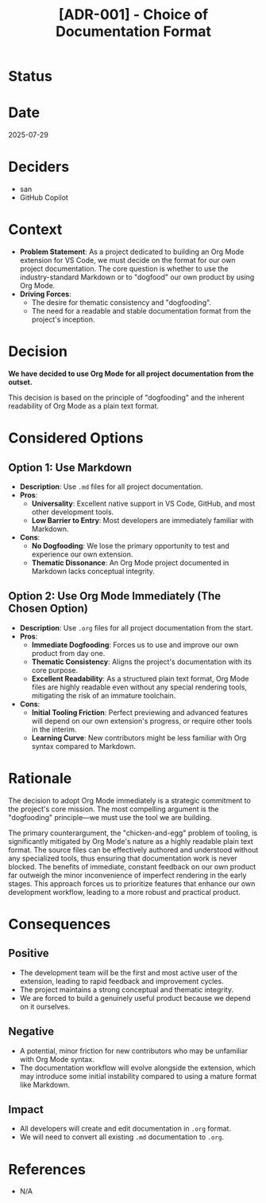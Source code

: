 #+TITLE: [ADR-001] - Choice of Documentation Format

* Status
  :PROPERTIES:
  :Status: Accepted
  :END:

* Date
  2025-07-29

* Deciders
  - san
  - GitHub Copilot

* Context
  - *Problem Statement*: As a project dedicated to building an Org Mode extension for VS Code, we must decide on the format for our own project documentation. The core question is whether to use the industry-standard Markdown or to "dogfood" our own product by using Org Mode.
  - *Driving Forces*:
    - The desire for thematic consistency and "dogfooding".
    - The need for a readable and stable documentation format from the project's inception.

* Decision
  *We have decided to use Org Mode for all project documentation from the outset.*

  This decision is based on the principle of "dogfooding" and the inherent readability of Org Mode as a plain text format.

* Considered Options
** Option 1: Use Markdown
   - *Description*: Use ~.md~ files for all project documentation.
   - *Pros*:
     - *Universality*: Excellent native support in VS Code, GitHub, and most other development tools.
     - *Low Barrier to Entry*: Most developers are immediately familiar with Markdown.
   - *Cons*:
     - *No Dogfooding*: We lose the primary opportunity to test and experience our own extension.
     - *Thematic Dissonance*: An Org Mode project documented in Markdown lacks conceptual integrity.

** Option 2: Use Org Mode Immediately (The Chosen Option)
   - *Description*: Use ~.org~ files for all project documentation from the start.
   - *Pros*:
     - *Immediate Dogfooding*: Forces us to use and improve our own product from day one.
     - *Thematic Consistency*: Aligns the project's documentation with its core purpose.
     - *Excellent Readability*: As a structured plain text format, Org Mode files are highly readable even without any special rendering tools, mitigating the risk of an immature toolchain.
   - *Cons*:
     - *Initial Tooling Friction*: Perfect previewing and advanced features will depend on our own extension's progress, or require other tools in the interim.
     - *Learning Curve*: New contributors might be less familiar with Org syntax compared to Markdown.

* Rationale
  The decision to adopt Org Mode immediately is a strategic commitment to the project's core mission. The most compelling argument is the "dogfooding" principle—we must use the tool we are building.

  The primary counterargument, the "chicken-and-egg" problem of tooling, is significantly mitigated by Org Mode's nature as a highly readable plain text format. The source files can be effectively authored and understood without any specialized tools, thus ensuring that documentation work is never blocked. The benefits of immediate, constant feedback on our own product far outweigh the minor inconvenience of imperfect rendering in the early stages. This approach forces us to prioritize features that enhance our own development workflow, leading to a more robust and practical product.

* Consequences
** Positive
   - The development team will be the first and most active user of the extension, leading to rapid feedback and improvement cycles.
   - The project maintains a strong conceptual and thematic integrity.
   - We are forced to build a genuinely useful product because we depend on it ourselves.

** Negative
   - A potential, minor friction for new contributors who may be unfamiliar with Org Mode syntax.
   - The documentation workflow will evolve alongside the extension, which may introduce some initial instability compared to using a mature format like Markdown.

** Impact
   - All developers will create and edit documentation in ~.org~ format.
   - We will need to convert all existing ~.md~ documentation to ~.org~.

* References
  - N/A
